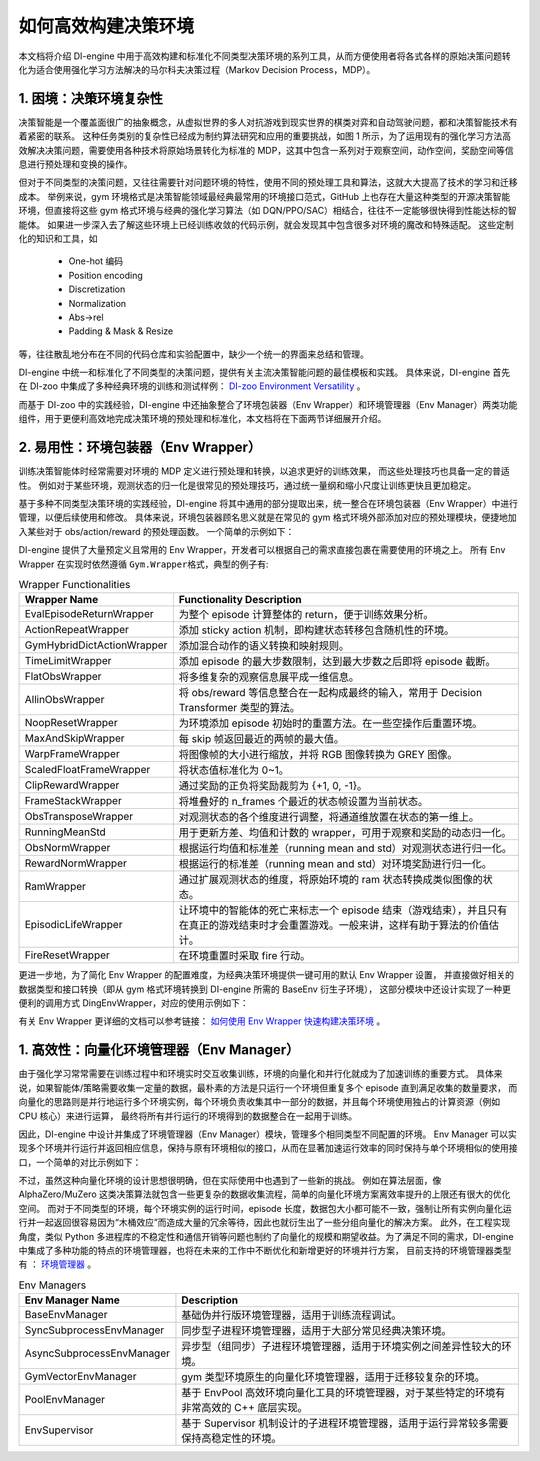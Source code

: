 如何高效构建决策环境
=================================================
本文档将介绍 DI-engine 中用于高效构建和标准化不同类型决策环境的系列工具，从而方便使用者将各式各样的原始决策问题转化为适合使用强化学习方法解决的马尔科夫决策过程（Markov Decision Process，MDP）。

1. 困境：决策环境复杂性
----------------------------------
决策智能是一个覆盖面很广的抽象概念，从虚拟世界的多人对抗游戏到现实世界的棋类对弈和自动驾驶问题，都和决策智能技术有着紧密的联系。
这种任务类别的复杂性已经成为制约算法研究和应用的重要挑战，如图 1 所示，为了运用现有的强化学习方法高效解决决策问题，需要使用各种技术将原始场景转化为标准的 MDP，这其中包含一系列对于观察空间，动作空间，奖励空间等信息进行预处理和变换的操作。

.. image:: images/create_env_1.jpg
   :align: center
   :scale: 30%

但对于不同类型的决策问题，又往往需要针对问题环境的特性，使用不同的预处理工具和算法，这就大大提高了技术的学习和迁移成本。
举例来说，gym 环境格式是决策智能领域最经典最常用的环境接口范式，GitHub 上也存在大量这种类型的开源决策智能环境，但直接将这些 gym 格式环境与经典的强化学习算法（如 DQN/PPO/SAC）相结合，往往不一定能够很快得到性能达标的智能体。
如果进一步深入去了解这些环境上已经训练收敛的代码示例，就会发现其中包含很多对环境的魔改和特殊适配。
这些定制化的知识和工具，如

  - One-hot 编码

  - Position encoding

  - Discretization

  - Normalization

  - Abs->rel

  - Padding & Mask & Resize


等，往往散乱地分布在不同的代码仓库和实验配置中，缺少一个统一的界面来总结和管理。

DI-engine 中统一和标准化了不同类型的决策问题，提供有关主流决策智能问题的最佳模板和实践。
具体来说，DI-engine 首先在 DI-zoo 中集成了多种经典环境的训练和测试样例： `DI-zoo Environment Versatility <https://github.com/opendilab/DI-engine#environment-versatility>`_ 。

而基于 DI-zoo 中的实践经验，DI-engine 中还抽象整合了环境包装器（Env Wrapper）和环境管理器（Env Manager）两类功能组件，用于更便利高效地完成决策环境的预处理和标准化，本文档将在下面两节详细展开介绍。

2. 易用性：环境包装器（Env Wrapper）
----------------------------------

训练决策智能体时经常需要对环境的 MDP 定义进行预处理和转换，以追求更好的训练效果， 而这些处理技巧也具备一定的普适性。
例如对于某些环境，观测状态的归一化是很常见的预处理技巧，通过统一量纲和缩小尺度让训练更快且更加稳定。

基于多种不同类型决策环境的实践经验，DI-engine 将其中通用的部分提取出来，统一整合在环境包装器（Env Wrapper）中进行管理，以便后续使用和修改。
具体来说，环境包装器顾名思义就是在常见的 gym 格式环境外部添加对应的预处理模块，便捷地加入某些对于 obs/action/reward 的预处理函数。
一个简单的示例如下：

.. code:: python
    # 创建 Atari Pong 环境
    env = gym.make('PongNoFrameskip-v4')
    # 添加 episode 初始的空操作 Env Wrapper，避免游戏刚开始的随机性
    env = NoopResetEnv(env, noop_max = 30)
    # 添加将连续四个环境帧进行合并的 Env Wrapper
    env = MaxAndSkipEnv(env, skip = 4)

DI-engine 提供了大量预定义且常用的 Env Wrapper，开发者可以根据自己的需求直接包裹在需要使用的环境之上。
所有 Env Wrapper 在实现时依然遵循 \ ``Gym.Wrapper``\ 格式，典型的例子有:

.. list-table:: Wrapper Functionalities
   :widths: 30 70
   :header-rows: 1

   * - Wrapper Name
     - Functionality Description
   * - | EvalEpisodeReturnWrapper
     - 为整个 episode 计算整体的 return，便于训练效果分析。
   * - | ActionRepeatWrapper
     - 添加 sticky action 机制，即构建状态转移包含随机性的环境。
   * - | GymHybridDictActionWrapper
     - 添加混合动作的语义转换和映射规则。
   * - | TimeLimitWrapper
     - 添加 episode 的最大步数限制，达到最大步数之后即将 episode 截断。
   * - | FlatObsWrapper
     - 将多维复杂的观察信息展平成一维信息。
   * - | AllinObsWrapper
     - 将 obs/reward 等信息整合在一起构成最终的输入，常用于 Decision Transformer 类型的算法。
   * - | NoopResetWrapper
     - 为环境添加 episode 初始时的重置方法。在一些空操作后重置环境。
   * - | MaxAndSkipWrapper
     - 每 skip 帧返回最近的两帧的最大值。
   * - | WarpFrameWrapper
     - 将图像帧的大小进行缩放，并将 RGB 图像转换为 GREY 图像。
   * - | ScaledFloatFrameWrapper
     - 将状态值标准化为 0~1。
   * - | ClipRewardWrapper
     - 通过奖励的正负将奖励裁剪为 {+1, 0, -1}。
   * - | FrameStackWrapper
     - 将堆叠好的 n_frames 个最近的状态帧设置为当前状态。
   * - | ObsTransposeWrapper
     - 对观测状态的各个维度进行调整，将通道维放置在状态的第一维上。
   * - | RunningMeanStd
     - 用于更新方差、均值和计数的 wrapper，可用于观察和奖励的动态归一化。
   * - | ObsNormWrapper
     - 根据运行均值和标准差（running mean and std）对观测状态进行归一化。
   * - | RewardNormWrapper
     - 根据运行的标准差（running mean and std）对环境奖励进行归一化。
   * - | RamWrapper
     - 通过扩展观测状态的维度，将原始环境的 ram 状态转换成类似图像的状态。
   * - | EpisodicLifeWrapper
     - 让环境中的智能体的死亡来标志一个 episode 结束（游戏结束），并且只有在真正的游戏结束时才会重置游戏。一般来讲，这样有助于算法的价值估计。
   * - | FireResetWrapper
     - 在环境重置时采取 fire 行动。


更进一步地，为了简化 Env Wrapper 的配置难度，为经典决策环境提供一键可用的默认 Env Wrapper 设置，
并直接做好相关的数据类型和接口转换（即从 gym 格式环境转换到 DI-engine 所需的 BaseEnv 衍生子环境），
这部分模块中还设计实现了一种更便利的调用方式 DingEnvWrapper，对应的使用示例如下：

.. code:: python
    import gym
    from ding.envs import DingEnvWrapper

    cartpole_env = DingEnvWrapper(gym.make('CartPole-v0'))
    pendulum_env = DingEnvWrapper(gym.make('Pendulum-v1'))
    lunarlander_env = DingEnvWrapper(cfg={'env_id': 'LunarLander-v2', env_wrapper='default'})
    mujoco_env = DingEnvWrapper(cfg={'env_id': 'Ant-v3', env_wrapper='mujoco_default'})
    atari_env = DingEnvWrapper(cfg={'env_id': 'PongNoFrameskip-v4', env_wrapper='atari_default'})
    gym_hybrid_env = DingEnvWrapper(cfg={'env_id': 'Moving-v0', env_wrapper='gym_hybrid_default'})

有关 Env Wrapper 更详细的文档可以参考链接： `如何使用 Env Wrapper 快速构建决策环境 <https://di-engine-docs.readthedocs.io/zh_CN/latest/04_best_practice/env_wrapper_zh.html>`_ 。

1. 高效性：向量化环境管理器（Env Manager）
----------------------------------

由于强化学习常常需要在训练过程中和环境实时交互收集训练，环境的向量化和并行化就成为了加速训练的重要方式。
具体来说，如果智能体/策略需要收集一定量的数据，最朴素的方法是只运行一个环境但重复多个 episode 直到满足收集的数量要求，
而向量化的思路则是并行地运行多个环境实例，每个环境负责收集其中一部分的数据，并且每个环境使用独占的计算资源（例如 CPU 核心）来进行运算，
最终将所有并行运行的环境得到的数据整合在一起用于训练。

因此，DI-engine 中设计并集成了环境管理器（Env Manager）模块，管理多个相同类型不同配置的环境。
Env Manager 可以实现多个环境并行运行并返回相应信息，保持与原有环境相似的接口，从而在显著加速运行效率的同时保持与单个环境相似的使用接口，一个简单的对比示例如下：

.. code:: python
    # 单个环境
    import gym

    env = gym.make('CartPole-v0')
    vectorized_env_num = 8
    n_steps = 100

    collected_steps = 0
    obs = env.reset()

    while True:
        random_action = env.action_space.sample()
        obs, rew, done, info = env.step(random_action)
        if done:
            obs = env.reset()
        collected_steps += 1

        if collected_steps > n_steps:
            break


    # 多个向量化环境
    import gym
    from ding.envs import DingEnvWrapper, SyncSubprocessEnvManager

    def env_fn():
        return DingEnvWrapper(gym.make('CartPole-v0'))

    vectorized_env_num = 4
    n_steps = 100
    env_manager = SyncSubprocessEnvManager([env_fn for _ in range(vectorized_env_num)], cfg=SyncSubprocessEnvManager.default_config())

    collected_steps = 0
    env_manager.launch()

    while True:
        obs = env_manager.ready_obs
        random_action = env_manager.random_action()
        timesteps = env_manager.step(random_action)  # each timestep is: obs, rew, done, info
        collected_steps += len(timesteps)

        if collected_steps > n_steps:
            break

不过，虽然这种向量化环境的设计思想很明确，但在实际使用中也遇到了一些新的挑战。
例如在算法层面，像 AlphaZero/MuZero 这类决策算法就包含一些更复杂的数据收集流程，简单的向量化环境方案离效率提升的上限还有很大的优化空间。
而对于不同类型的环境，每个环境实例的运行时间，episode 长度，数据包大小都可能不一致，强制让所有实例向量化运行并一起返回很容易因为“木桶效应”而造成大量的冗余等待，因此也就衍生出了一些分组向量化的解决方案。
此外，在工程实现角度，类似 Python 多进程库的不稳定性和通信开销等问题也制约了向量化的规模和期望收益。为了满足不同的需求，DI-engine 中集成了多种功能的特点的环境管理器，也将在未来的工作中不断优化和新增更好的环境并行方案，
目前支持的环境管理器类型有 ： `环境管理器 <https://github.com/opendilab/DI-engine/tree/main/ding/envs/env_manager>`_ 。


.. list-table:: Env Managers
   :widths: 30 70
   :header-rows: 1

   * - Env Manager Name
     - Description
   * - | BaseEnvManager
     - | 基础伪并行版环境管理器，适用于训练流程调试。
   * - | SyncSubprocessEnvManager
     - | 同步型子进程环境管理器，适用于大部分常见经典决策环境。
   * - | AsyncSubprocessEnvManager
     - | 异步型（组同步）子进程环境管理器，适用于环境实例之间差异性较大的环境。
   * - | GymVectorEnvManager
     - | gym 类型环境原生的向量化环境管理器，适用于迁移较复杂的环境。
   * - | PoolEnvManager
     - | 基于 EnvPool 高效环境向量化工具的环境管理器，对于某些特定的环境有非常高效的 C++ 底层实现。
   * - | EnvSupervisor
     - | 基于 Supervisor 机制设计的子进程环境管理器，适用于运行异常较多需要保持高稳定性的环境。



.. image:: images/create_env_2.png
   :align: center
   :scale: 50%